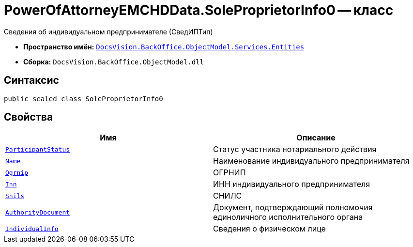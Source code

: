 = PowerOfAttorneyEMCHDData.SoleProprietorInfo0 -- класс

Сведения об индивидуальном предпринимателе (СведИПТип)

* *Пространство имён:* `xref:Entities/Entities_NS.adoc[DocsVision.BackOffice.ObjectModel.Services.Entities]`
* *Сборка:* `DocsVision.BackOffice.ObjectModel.dll`

== Синтаксис

[source,csharp]
----
public sealed class SoleProprietorInfo0
----

== Свойства

[cols=",",options="header"]
|===
|Имя |Описание

|`xref:BackOffice-ObjectModel-Services-Entities:Entities/PowerOfAttorneyEMCHDData.NotarialActionParticipantStatus_EN.adoc[ParticipantStatus]` |Статус участника нотариального действия
|`http://msdn.microsoft.com/ru-ru/library/system.boolean.aspx[Name]` |Наименование индивидуального предпринимателя
|`http://msdn.microsoft.com/ru-ru/library/system.string.aspx[Ogrnip]` |ОГРНИП
|`http://msdn.microsoft.com/ru-ru/library/system.string.aspx[Inn]` |ИНН индивидуального предпринимателя
|`http://msdn.microsoft.com/ru-ru/library/system.string.aspx[Snils]` |СНИЛС
|`xref:BackOffice-ObjectModel-Services-Entities:Entities/PowerOfAttorneyEMCHDData.ConfirmationOfAuthorityDocument_CL.adoc[AuthorityDocument]` |Документ, подтверждающий полномочия единоличного исполнительного органа
|`xref:BackOffice-ObjectModel-Services-Entities:Entities/PowerOfAttorneyEMCHDData.IndividualInfo_CL.adoc[IndividualInfo]` |Сведения о физическом лице
|===
